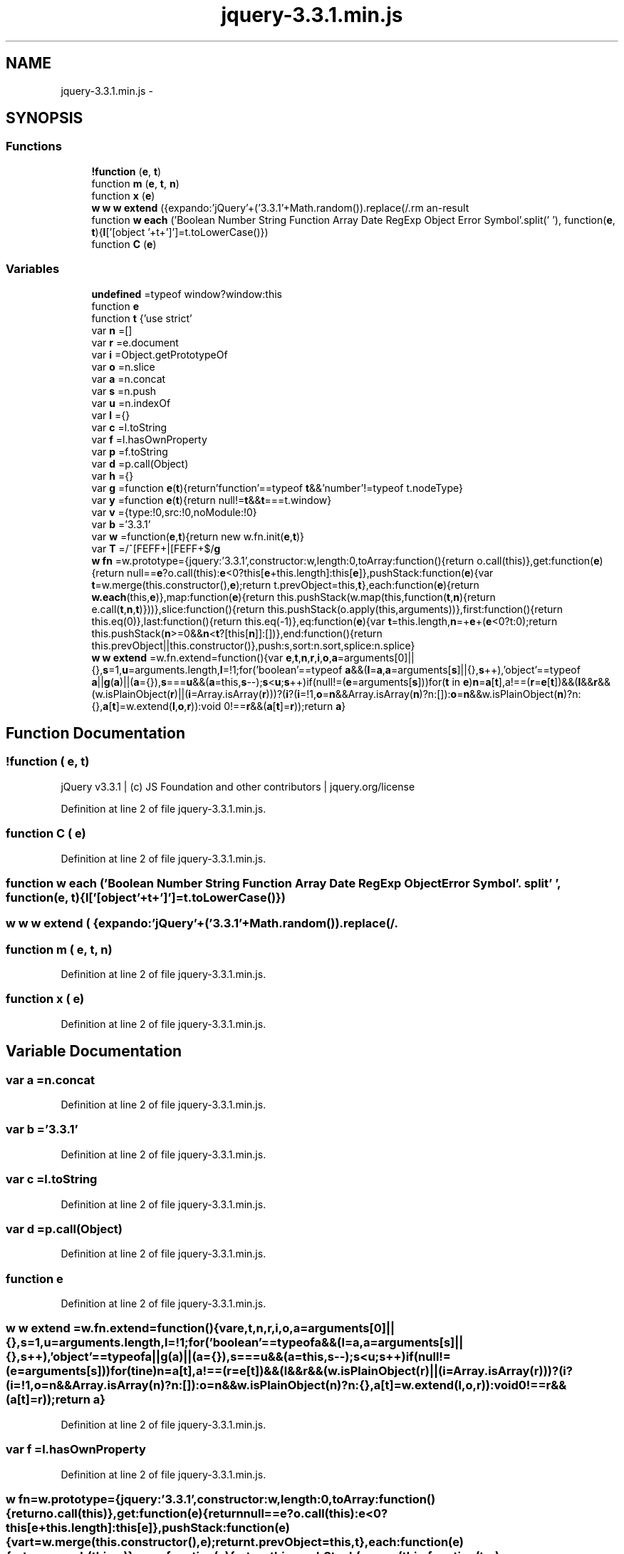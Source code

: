 .TH "jquery-3.3.1.min.js" 3 "Thu Mar 22 2018" "SRec Walker Counter" \" -*- nroff -*-
.ad l
.nh
.SH NAME
jquery-3.3.1.min.js \- 
.SH SYNOPSIS
.br
.PP
.SS "Functions"

.in +1c
.ti -1c
.RI "\fB!function\fP (\fBe\fP, \fBt\fP)"
.br
.ti -1c
.RI "function \fBm\fP (\fBe\fP, \fBt\fP, \fBn\fP)"
.br
.ti -1c
.RI "function \fBx\fP (\fBe\fP)"
.br
.ti -1c
.RI "\fBw\fP \fBw\fP \fBw\fP \fBextend\fP ({expando:'jQuery'+('3\&.3\&.1'+Math\&.random())\&.replace(/\\D/\fBg\fP,''), isReady:!0, error:function(\fBe\fP){throw new Error(\fBe\fP)}, noop:function(){}, isPlainObject:function(\fBe\fP){var \fBt\fP, \fBn\fP;return!(!\fBe\fP||'[object Object]'!==c\&.call(\fBe\fP))&&(!(\fBt\fP=\fBi\fP(\fBe\fP))||'function'==typeof(\fBn\fP=f\&.call(\fBt\fP,'constructor')&&t\&.constructor)&&p\&.call(\fBn\fP)===\fBd\fP)}, isEmptyObject:function(\fBe\fP){var \fBt\fP;for(\fBt\fP in \fBe\fP) return!1;return!0}, globalEval:function(\fBe\fP){\fBm\fP(\fBe\fP)}, each:function(\fBe\fP, \fBt\fP){var \fBn\fP, \fBr\fP=0;if(\fBC\fP(\fBe\fP)){for(\fBn\fP=e\&.length;\fBr\fP< \fBn\fP;\fBr\fP++) if(!1===t\&.call(\fBe\fP[\fBr\fP], \fBr\fP, \fBe\fP[\fBr\fP])) break}\fBelse\fP for(\fBr\fP in \fBe\fP) if(!1===t\&.call(\fBe\fP[\fBr\fP], \fBr\fP, \fBe\fP[\fBr\fP])) break;return \fBe\fP}, trim:function(\fBe\fP){return null==\fBe\fP?'':(\fBe\fP+'')\&.replace(\fBT\fP,'')}, makeArray:function(\fBe\fP, \fBt\fP){var \fBn\fP=\fBt\fP||[];return null!=\fBe\fP &&(\fBC\fP(Object(\fBe\fP))?w\&.merge(\fBn\fP,'string'==typeof \fBe\fP?[\fBe\fP]:\fBe\fP):s\&.call(\fBn\fP, \fBe\fP)), \fBn\fP}, inArray:function(\fBe\fP, \fBt\fP, \fBn\fP){return null==\fBt\fP?\-1:u\&.call(\fBt\fP, \fBe\fP, \fBn\fP)}, merge:function(\fBe\fP, \fBt\fP){for(var \fBn\fP=+t\&.length, \fBr\fP=0, \fBi\fP=e\&.length;\fBr\fP< \fBn\fP;\fBr\fP++) \fBe\fP[\fBi\fP++]=\fBt\fP[\fBr\fP];return e\&.length=\fBi\fP, \fBe\fP}, grep:function(\fBe\fP, \fBt\fP, \fBn\fP){for(var \fBr\fP, \fBi\fP=[], \fBo\fP=0, \fBa\fP=e\&.length, \fBs\fP=!\fBn\fP;\fBo\fP< \fBa\fP;\fBo\fP++)(\fBr\fP=!\fBt\fP(\fBe\fP[\fBo\fP], \fBo\fP))!==\fBs\fP &&i\&.push(\fBe\fP[\fBo\fP]);return \fBi\fP}, map:function(\fBe\fP, \fBt\fP, \fBn\fP){var \fBr\fP, \fBi\fP, \fBo\fP=0, \fBs\fP=[];if(\fBC\fP(\fBe\fP)) for(\fBr\fP=e\&.length;\fBo\fP< \fBr\fP;\fBo\fP++) null!=(\fBi\fP=\fBt\fP(\fBe\fP[\fBo\fP], \fBo\fP, \fBn\fP))&&s\&.push(\fBi\fP);\fBelse\fP for(\fBo\fP in \fBe\fP) null!=(\fBi\fP=\fBt\fP(\fBe\fP[\fBo\fP], \fBo\fP, \fBn\fP))&&s\&.push(\fBi\fP);return a\&.apply([], \fBs\fP)}, guid:1, support:h})"
.br
.ti -1c
.RI "function \fBw\fP \fBeach\fP ('Boolean Number String Function Array Date RegExp Object Error Symbol'\&.split(' '), function(\fBe\fP, \fBt\fP){\fBl\fP['[object '+t+']']=t\&.toLowerCase()})"
.br
.ti -1c
.RI "function \fBC\fP (\fBe\fP)"
.br
.in -1c
.SS "Variables"

.in +1c
.ti -1c
.RI "\fBundefined\fP =typeof window?window:this"
.br
.ti -1c
.RI "function \fBe\fP"
.br
.ti -1c
.RI "function \fBt\fP {'use strict'"
.br
.ti -1c
.RI "var \fBn\fP =[]"
.br
.ti -1c
.RI "var \fBr\fP =e\&.document"
.br
.ti -1c
.RI "var \fBi\fP =Object\&.getPrototypeOf"
.br
.ti -1c
.RI "var \fBo\fP =n\&.slice"
.br
.ti -1c
.RI "var \fBa\fP =n\&.concat"
.br
.ti -1c
.RI "var \fBs\fP =n\&.push"
.br
.ti -1c
.RI "var \fBu\fP =n\&.indexOf"
.br
.ti -1c
.RI "var \fBl\fP ={}"
.br
.ti -1c
.RI "var \fBc\fP =l\&.toString"
.br
.ti -1c
.RI "var \fBf\fP =l\&.hasOwnProperty"
.br
.ti -1c
.RI "var \fBp\fP =f\&.toString"
.br
.ti -1c
.RI "var \fBd\fP =p\&.call(Object)"
.br
.ti -1c
.RI "var \fBh\fP ={}"
.br
.ti -1c
.RI "var \fBg\fP =function \fBe\fP(\fBt\fP){return'function'==typeof \fBt\fP&&'number'!=typeof t\&.nodeType}"
.br
.ti -1c
.RI "var \fBy\fP =function \fBe\fP(\fBt\fP){return null!=\fBt\fP&&\fBt\fP===t\&.window}"
.br
.ti -1c
.RI "var \fBv\fP ={type:!0,src:!0,noModule:!0}"
.br
.ti -1c
.RI "var \fBb\fP ='3\&.3\&.1'"
.br
.ti -1c
.RI "var \fBw\fP =function(\fBe\fP,\fBt\fP){return new w\&.fn\&.init(\fBe\fP,\fBt\fP)}"
.br
.ti -1c
.RI "var \fBT\fP =/^[\\s\\uFEFF\\xA0]+|[\\s\\uFEFF\\xA0]+$/\fBg\fP"
.br
.ti -1c
.RI "\fBw\fP \fBfn\fP =w\&.prototype={jquery:'3\&.3\&.1',constructor:w,length:0,toArray:function(){return o\&.call(this)},get:function(\fBe\fP){return null==\fBe\fP?o\&.call(this):\fBe\fP<0?this[\fBe\fP+this\&.length]:this[\fBe\fP]},pushStack:function(\fBe\fP){var \fBt\fP=w\&.merge(this\&.constructor(),\fBe\fP);return t\&.prevObject=this,\fBt\fP},each:function(\fBe\fP){return \fBw\&.each\fP(this,\fBe\fP)},map:function(\fBe\fP){return this\&.pushStack(w\&.map(this,function(\fBt\fP,\fBn\fP){return e\&.call(\fBt\fP,\fBn\fP,\fBt\fP)}))},slice:function(){return this\&.pushStack(o\&.apply(this,arguments))},first:function(){return this\&.eq(0)},last:function(){return this\&.eq(\-1)},eq:function(\fBe\fP){var \fBt\fP=this\&.length,\fBn\fP=+\fBe\fP+(\fBe\fP<0?t:0);return this\&.pushStack(\fBn\fP>=0&&\fBn\fP<\fBt\fP?[this[\fBn\fP]]:[])},end:function(){return this\&.prevObject||this\&.constructor()},push:s,sort:n\&.sort,splice:n\&.splice}"
.br
.ti -1c
.RI "\fBw\fP \fBw\fP \fBextend\fP =w\&.fn\&.extend=function(){var \fBe\fP,\fBt\fP,\fBn\fP,\fBr\fP,\fBi\fP,\fBo\fP,\fBa\fP=arguments[0]||{},\fBs\fP=1,\fBu\fP=arguments\&.length,\fBl\fP=!1;for('boolean'==typeof \fBa\fP&&(\fBl\fP=\fBa\fP,\fBa\fP=arguments[\fBs\fP]||{},\fBs\fP++),'object'==typeof \fBa\fP||\fBg\fP(\fBa\fP)||(\fBa\fP={}),\fBs\fP===\fBu\fP&&(\fBa\fP=this,\fBs\fP\-\-);\fBs\fP<\fBu\fP;\fBs\fP++)if(null!=(\fBe\fP=arguments[\fBs\fP]))for(\fBt\fP in \fBe\fP)\fBn\fP=\fBa\fP[\fBt\fP],a!==(\fBr\fP=\fBe\fP[\fBt\fP])&&(\fBl\fP&&\fBr\fP&&(w\&.isPlainObject(\fBr\fP)||(\fBi\fP=Array\&.isArray(\fBr\fP)))?(\fBi\fP?(\fBi\fP=!1,\fBo\fP=\fBn\fP&&Array\&.isArray(\fBn\fP)?n:[]):\fBo\fP=\fBn\fP&&w\&.isPlainObject(\fBn\fP)?n:{},\fBa\fP[\fBt\fP]=w\&.extend(\fBl\fP,\fBo\fP,\fBr\fP)):void 0!==\fBr\fP&&(\fBa\fP[\fBt\fP]=\fBr\fP));return \fBa\fP}"
.br
.in -1c
.SH "Function Documentation"
.PP 
.SS "!function ( e,  t)"
jQuery v3\&.3\&.1 | (c) JS Foundation and other contributors | jquery\&.org/license 
.PP
Definition at line 2 of file jquery\-3\&.3\&.1\&.min\&.js\&.
.SS "function C ( e)"

.PP
Definition at line 2 of file jquery\-3\&.3\&.1\&.min\&.js\&.
.SS "function \fBw\fP each ('Boolean Number String Function Array Date RegExp Object Error Symbol'\&. split' ', function(\fBe\fP, \fBt\fP){\fBl\fP['[object '+t+']']=t\&.toLowerCase()})"

.SS "\fBw\fP \fBw\fP \fBw\fP extend ( {expando:'jQuery'+('3\&.3\&.1'+Math\&.random())\&.replace(/\\D/g,''), isReady:!0, error:function(e){throw new Error(e)}, noop:function(){}, isPlainObject:function(e){var t, n;return!(!e||'[object Object]'!==c\&.call(e))&&(!(t=i(e))||'function'==typeof(n=f\&.call(t,'constructor')&&t\&.constructor)&&p\&.call(n)===d)}, isEmptyObject:function(e){var t;for(t in e) return!1;return!0}, globalEval:function(e){m(e)}, each:function(e, t){var n, r=0;if(C(e)){for(n=e\&.length;r< n;r++) if(!1===t\&.call(e[r], r, e[r])) break}else for(r in e) if(!1===t\&.call(e[r], r, e[r])) break;return e}, trim:function(e){return null==e?'':(e+'')\&.replace(T,'')}, makeArray:function(e, t){var n=t||[];return null!=e &&(C(Object(e))?w\&.merge(n,'string'==typeof e?[e]:e):s\&.call(n, e)), n}, inArray:function(e, t, n){return null==t?\-1:u\&.call(t, e, n)}, merge:function(e, t){for(var n=+t\&.length, r=0, i=e\&.length;r< n;r++) e[i++]=t[r];return e\&.length=i, e}, grep:function(e, t, n){for(var r, i=[], o=0, a=e\&.length, s=!n;o< a;o++)(r=!t(e[o], o))!==s &&i\&.push(e[o]);return i}, map:function(e, t, n){var r, i, o=0, s=[];if(C(e)) for(r=e\&.length;o< r;o++) null!=(i=t(e[o], o, n))&&s\&.push(i);else for(o in e) null!=(i=t(e[o], o, n))&&s\&.push(i);return a\&.apply([], s)}, guid:1, support:h})"

.SS "function m ( e,  t,  n)"

.PP
Definition at line 2 of file jquery\-3\&.3\&.1\&.min\&.js\&.
.SS "function x ( e)"

.PP
Definition at line 2 of file jquery\-3\&.3\&.1\&.min\&.js\&.
.SH "Variable Documentation"
.PP 
.SS "var a =n\&.concat"

.PP
Definition at line 2 of file jquery\-3\&.3\&.1\&.min\&.js\&.
.SS "var b ='3\&.3\&.1'"

.PP
Definition at line 2 of file jquery\-3\&.3\&.1\&.min\&.js\&.
.SS "var c =l\&.toString"

.PP
Definition at line 2 of file jquery\-3\&.3\&.1\&.min\&.js\&.
.SS "var d =p\&.call(Object)"

.PP
Definition at line 2 of file jquery\-3\&.3\&.1\&.min\&.js\&.
.SS "function e"

.PP
Definition at line 2 of file jquery\-3\&.3\&.1\&.min\&.js\&.
.SS "\fBw\fP \fBw\fP extend =w\&.fn\&.extend=function(){var \fBe\fP,\fBt\fP,\fBn\fP,\fBr\fP,\fBi\fP,\fBo\fP,\fBa\fP=arguments[0]||{},\fBs\fP=1,\fBu\fP=arguments\&.length,\fBl\fP=!1;for('boolean'==typeof \fBa\fP&&(\fBl\fP=\fBa\fP,\fBa\fP=arguments[\fBs\fP]||{},\fBs\fP++),'object'==typeof \fBa\fP||\fBg\fP(\fBa\fP)||(\fBa\fP={}),\fBs\fP===\fBu\fP&&(\fBa\fP=this,\fBs\fP\-\-);\fBs\fP<\fBu\fP;\fBs\fP++)if(null!=(\fBe\fP=arguments[\fBs\fP]))for(\fBt\fP in \fBe\fP)\fBn\fP=\fBa\fP[\fBt\fP],a!==(\fBr\fP=\fBe\fP[\fBt\fP])&&(\fBl\fP&&\fBr\fP&&(w\&.isPlainObject(\fBr\fP)||(\fBi\fP=Array\&.isArray(\fBr\fP)))?(\fBi\fP?(\fBi\fP=!1,\fBo\fP=\fBn\fP&&Array\&.isArray(\fBn\fP)?n:[]):\fBo\fP=\fBn\fP&&w\&.isPlainObject(\fBn\fP)?n:{},\fBa\fP[\fBt\fP]=w\&.extend(\fBl\fP,\fBo\fP,\fBr\fP)):void 0!==\fBr\fP&&(\fBa\fP[\fBt\fP]=\fBr\fP));return \fBa\fP}"

.PP
Definition at line 2 of file jquery\-3\&.3\&.1\&.min\&.js\&.
.SS "var f =l\&.hasOwnProperty"

.PP
Definition at line 2 of file jquery\-3\&.3\&.1\&.min\&.js\&.
.SS "\fBw\fP fn =w\&.prototype={jquery:'3\&.3\&.1',constructor:w,length:0,toArray:function(){return o\&.call(this)},get:function(\fBe\fP){return null==\fBe\fP?o\&.call(this):\fBe\fP<0?this[\fBe\fP+this\&.length]:this[\fBe\fP]},pushStack:function(\fBe\fP){var \fBt\fP=w\&.merge(this\&.constructor(),\fBe\fP);return t\&.prevObject=this,\fBt\fP},each:function(\fBe\fP){return \fBw\&.each\fP(this,\fBe\fP)},map:function(\fBe\fP){return this\&.pushStack(w\&.map(this,function(\fBt\fP,\fBn\fP){return e\&.call(\fBt\fP,\fBn\fP,\fBt\fP)}))},slice:function(){return this\&.pushStack(o\&.apply(this,arguments))},first:function(){return this\&.eq(0)},last:function(){return this\&.eq(\-1)},eq:function(\fBe\fP){var \fBt\fP=this\&.length,\fBn\fP=+\fBe\fP+(\fBe\fP<0?t:0);return this\&.pushStack(\fBn\fP>=0&&\fBn\fP<\fBt\fP?[this[\fBn\fP]]:[])},end:function(){return this\&.prevObject||this\&.constructor()},push:s,sort:n\&.sort,splice:n\&.splice}"

.PP
Definition at line 2 of file jquery\-3\&.3\&.1\&.min\&.js\&.
.SS "var g =function \fBe\fP(\fBt\fP){return'function'==typeof \fBt\fP&&'number'!=typeof t\&.nodeType}"

.PP
Definition at line 2 of file jquery\-3\&.3\&.1\&.min\&.js\&.
.SS "var h ={}"

.PP
Definition at line 2 of file jquery\-3\&.3\&.1\&.min\&.js\&.
.SS "var i =Object\&.getPrototypeOf"

.PP
Definition at line 2 of file jquery\-3\&.3\&.1\&.min\&.js\&.
.SS "var l ={}"

.PP
Definition at line 2 of file jquery\-3\&.3\&.1\&.min\&.js\&.
.SS "var n =[]"

.PP
Definition at line 2 of file jquery\-3\&.3\&.1\&.min\&.js\&.
.SS "var o =n\&.slice"

.PP
Definition at line 2 of file jquery\-3\&.3\&.1\&.min\&.js\&.
.SS "var p =f\&.toString"

.PP
Definition at line 2 of file jquery\-3\&.3\&.1\&.min\&.js\&.
.SS "var r =e\&.document"

.PP
Definition at line 2 of file jquery\-3\&.3\&.1\&.min\&.js\&.
.SS "var s =n\&.push"

.PP
Definition at line 2 of file jquery\-3\&.3\&.1\&.min\&.js\&.
.SS "function t {'use strict'"

.PP
Definition at line 2 of file jquery\-3\&.3\&.1\&.min\&.js\&.
.SS "var T =/^[\\s\\uFEFF\\xA0]+|[\\s\\uFEFF\\xA0]+$/\fBg\fP"

.PP
Definition at line 2 of file jquery\-3\&.3\&.1\&.min\&.js\&.
.SS "var u =n\&.indexOf"

.PP
Definition at line 2 of file jquery\-3\&.3\&.1\&.min\&.js\&.
.SS "undefined =typeof window?window:this"

.PP
Definition at line 2 of file jquery\-3\&.3\&.1\&.min\&.js\&.
.SS "var v ={type:!0,src:!0,noModule:!0}"

.PP
Definition at line 2 of file jquery\-3\&.3\&.1\&.min\&.js\&.
.SS "var w =function(\fBe\fP,\fBt\fP){return new w\&.fn\&.init(\fBe\fP,\fBt\fP)}"

.PP
Definition at line 2 of file jquery\-3\&.3\&.1\&.min\&.js\&.
.SS "var y =function \fBe\fP(\fBt\fP){return null!=\fBt\fP&&\fBt\fP===t\&.window}"

.PP
Definition at line 2 of file jquery\-3\&.3\&.1\&.min\&.js\&.
.SH "Author"
.PP 
Generated automatically by Doxygen for SRec Walker Counter from the source code\&.
